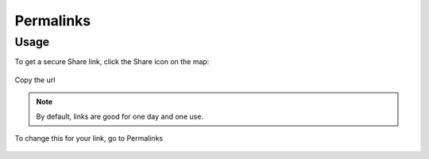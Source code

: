 Permalinks
=====

.. _installation:

Usage
------------

To get a secure Share link, click the Share icon on the map:

 .. image:: images/Permalink-1.png

Copy the url

 .. image:: images/Permalink-4.png

.. note::
        By default, links are good for one day and one use.

To change this for your link, go to Permalinks

 .. image:: images/Permalinks-3.png

